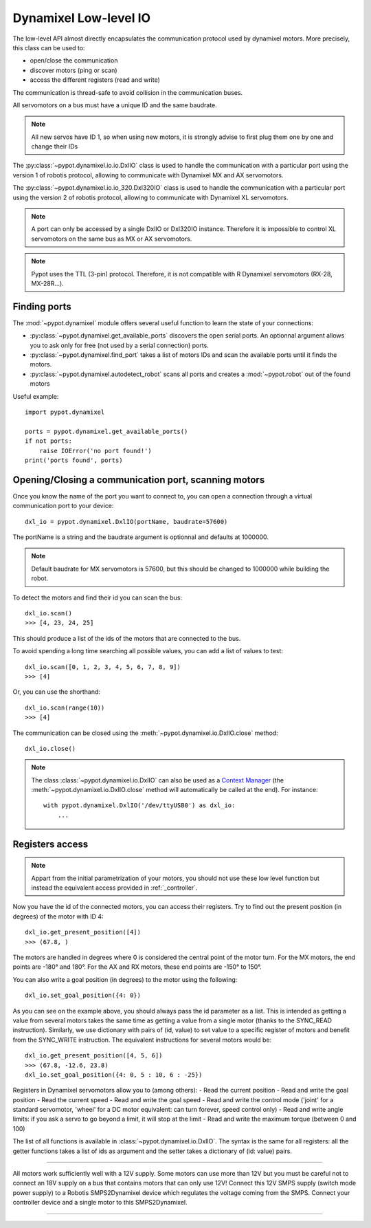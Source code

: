 .. _low_level:

Dynamixel Low-level IO
======================

The low-level API almost directly encapsulates the communication protocol used by dynamixel motors.  More precisely, this class can be used to:

* open/close the communication
* discover motors (ping or scan)
* access the different registers (read and write)

The communication is thread-safe to avoid collision in the communication buses.

All servomotors on a bus must have a unique ID and the same baudrate. 

.. note:: All new servos have ID 1, so when using new motors, it is strongly advise to first plug them one by one and change their IDs

The :py:class:`~pypot.dynamixel.io.io.DxlIO` class is used to handle the communication with a particular port using the version 1 of robotis protocol, allowing to communicate with Dynamixel MX and AX servomotors. 

The :py:class:`~pypot.dynamixel.io.io_320.Dxl320IO` class is used to handle the communication with a particular port using the version 2 of robotis protocol, allowing to communicate with Dynamixel XL servomotors. 

.. note:: A port can only be accessed by a single DxlIO or Dxl320IO instance. Therefore it is impossible to control XL servomotors on the same bus as MX or AX servomotors.

.. note:: Pypot uses the TTL (3-pin) protocol. Therefore, it is not compatible with R Dynamixel servomotors (RX-28, MX-28R...).



Finding ports
--------------------------

The :mod:`~pypot.dynamixel` module offers several useful function to learn the state of your connections:

- :py:class:`~pypot.dynamixel.get_available_ports` discovers the open serial ports. An optionnal argument allows you to ask only for free (not used by a serial connection) ports.
- :py:class:`~pypot.dynamixel.find_port` takes a list of motors IDs and scan the available ports until it finds the motors. 
- :py:class:`~pypot.dynamixel.autodetect_robot` scans all ports and creates a :mod:`~pypot.robot` out of the found motors

Useful example::

    import pypot.dynamixel
    
    ports = pypot.dynamixel.get_available_ports()
    if not ports:
        raise IOError('no port found!')
    print('ports found', ports)


.. _open_connection:

Opening/Closing a communication port, scanning motors
------------------------------------------------------------------------------------------------------------

Once you know the name of the port you want to connect to, you can open a connection through a virtual communication port to your device::

    dxl_io = pypot.dynamixel.DxlIO(portName, baudrate=57600)

The portName is a string and the baudrate argument is optionnal and defaults at 1000000.

.. note:: Default baudrate for MX servomotors is 57600, but this should be changed to 1000000 while building the robot.

To detect the motors and find their id you can scan the bus::

    dxl_io.scan()
    >>> [4, 23, 24, 25]

This should produce a list of the ids of the motors that are connected to the bus. 
 
To avoid spending a long time searching all possible values, you can add a list of values to test::
 
    dxl_io.scan([0, 1, 2, 3, 4, 5, 6, 7, 8, 9])
    >>> [4]

Or, you can use the shorthand::

    dxl_io.scan(range(10))
    >>> [4]


The communication can be closed using the :meth:`~pypot.dynamixel.io.DxlIO.close` method::

    dxl_io.close()

.. note:: The class :class:`~pypot.dynamixel.io.DxlIO` can also be used as a `Context Manager <https://docs.python.org/2/library/contextlib.html>`_ (the :meth:`~pypot.dynamixel.io.DxlIO.close` method will automatically be called at the end).
    For instance::

        with pypot.dynamixel.DxlIO('/dev/ttyUSB0') as dxl_io:
            ...


Registers access
-----------------

.. note:: Appart from the initial parametrization of your motors, you should not use these low level function but instead the equivalent access provided in :ref:`_controller`.

Now you have the id of the connected motors, you can access their registers. Try to find out the present position (in degrees) of the motor with ID 4::

    dxl_io.get_present_position([4])
    >>> (67.8, )

The motors are handled in degrees where 0 is considered the central point of the motor turn. For the MX motors, the end points are -180° and 180°. For the AX and RX motors, these end points are -150° to 150°.

You can also write a goal position (in degrees) to the motor using the following::

    dxl_io.set_goal_position({4: 0})


As you can see on the example above, you should always pass the id parameter as a list. This is intended as getting a value from several motors takes the same time as getting a value from a single motor (thanks to the SYNC_READ instruction). 
Similarly, we use dictionary with pairs of (id, value) to set value to a specific register of motors and benefit from the SYNC_WRITE instruction. The equivalent instructions for several motors would be::

    dxl_io.get_present_position([4, 5, 6])
    >>> (67.8, -12.6, 23.8)
    dxl_io.set_goal_position({4: 0, 5 : 10, 6 : -25})

Registers in Dynamixel servomotors allow you to (among others):
- Read the current position
- Read and write the goal position
- Read the current speed
- Read and write the goal speed
- Read and write the control mode ('joint' for a standard servomotor, 'wheel' for a DC motor equivalent: can turn forever, speed control only)
- Read and write angle limits: if you ask a servo to go beyond a limit, it will stop at the limit
- Read and write the maximum torque (between 0 and 100)

The list of all functions is available in :class:`~pypot.dynamixel.io.DxlIO`. The syntax is the same for all registers: all the getter functions takes a list of ids as argument and the setter takes a dictionary of (id: value) pairs. 






%%%%%%%%%%%%%%%%

All motors work sufficiently well with a 12V supply. Some motors can use more than 12V but you must be careful not to connect an 18V supply on a bus that contains motors that can only use 12V! 
Connect this 12V SMPS supply (switch mode power supply) to a Robotis SMPS2Dynamixel device which regulates the voltage coming from the SMPS. Connect your controller device and a single motor to this SMPS2Dynamixel.

%%%%%%%%%%%%%%%%%%%
